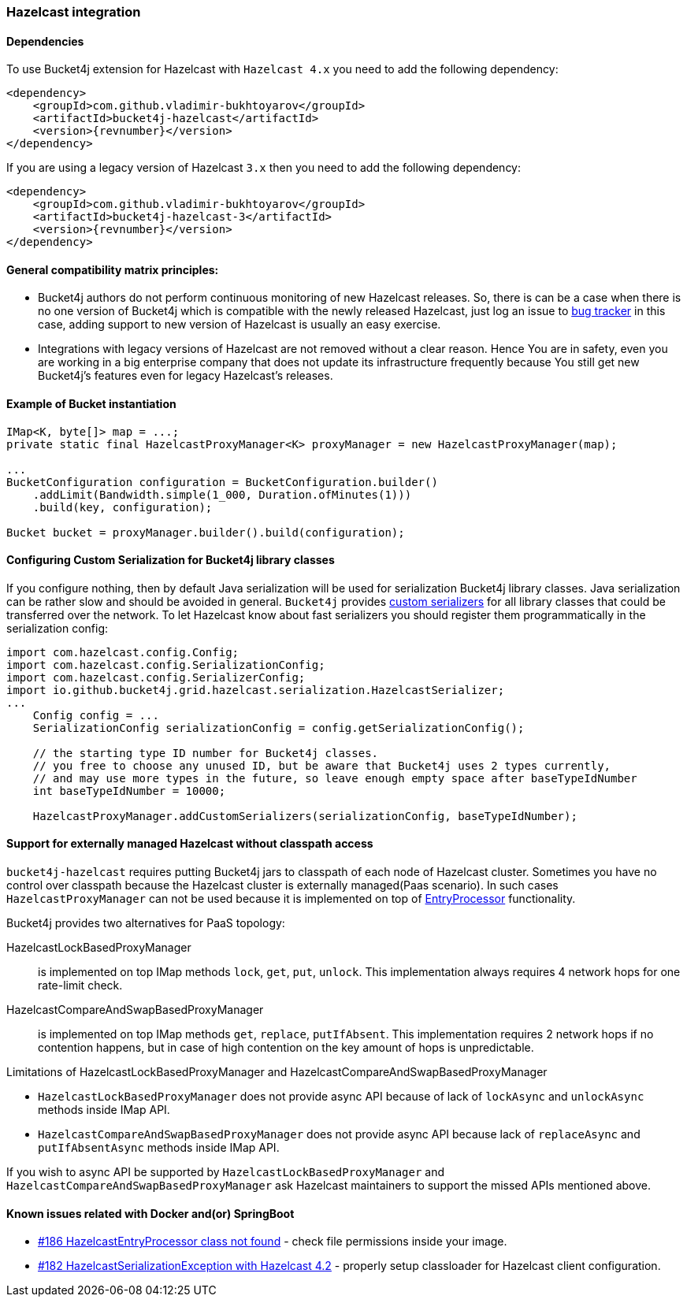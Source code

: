 [[bucket4j-hazelcast, Bucket4j-Hazelcast]]
=== Hazelcast integration
==== Dependencies
To use Bucket4j extension for Hazelcast with ``Hazelcast 4.x`` you need to add the following dependency:
[source, xml, subs=attributes+]
----
<dependency>
    <groupId>com.github.vladimir-bukhtoyarov</groupId>
    <artifactId>bucket4j-hazelcast</artifactId>
    <version>{revnumber}</version>
</dependency>
----
If you are using a legacy version of Hazelcast ``3.x`` then you need to add the following dependency:
[source, xml, subs=attributes+]
----
<dependency>
    <groupId>com.github.vladimir-bukhtoyarov</groupId>
    <artifactId>bucket4j-hazelcast-3</artifactId>
    <version>{revnumber}</version>
</dependency>
----

==== General compatibility matrix principles:
* Bucket4j authors do not perform continuous monitoring of new Hazelcast releases. So, there is can be a case when there is no one version of Bucket4j which is compatible with the newly released Hazelcast,
just log an issue to https://github.com/vladimir-bukhtoyarov/bucket4j/issues[bug tracker] in this case, adding support to new version of Hazelcast is usually an easy exercise.
* Integrations with legacy versions of Hazelcast are not removed without a clear reason. Hence You are in safety, even you are working in a big enterprise company that does not update its infrastructure frequently because You still get new Bucket4j's features even for legacy Hazelcast's releases.

==== Example of Bucket instantiation
[source, java]
----
IMap<K, byte[]> map = ...;
private static final HazelcastProxyManager<K> proxyManager = new HazelcastProxyManager(map);

...
BucketConfiguration configuration = BucketConfiguration.builder()
    .addLimit(Bandwidth.simple(1_000, Duration.ofMinutes(1)))
    .build(key, configuration);

Bucket bucket = proxyManager.builder().build(configuration);
----

==== Configuring Custom Serialization for Bucket4j library classes
If you configure nothing, then by default Java serialization will be used for serialization Bucket4j library classes. Java serialization can be rather slow and should be avoided in general.
``Bucket4j`` provides https://docs.hazelcast.org/docs/3.0/manual/html/ch03s03.html[custom serializers] for all library classes that could be transferred over the network.
To let Hazelcast know about fast serializers you should register them programmatically in the serialization config:
[source, java]
----
import com.hazelcast.config.Config;
import com.hazelcast.config.SerializationConfig;
import com.hazelcast.config.SerializerConfig;
import io.github.bucket4j.grid.hazelcast.serialization.HazelcastSerializer;
...
    Config config = ...
    SerializationConfig serializationConfig = config.getSerializationConfig();

    // the starting type ID number for Bucket4j classes.
    // you free to choose any unused ID, but be aware that Bucket4j uses 2 types currently,
    // and may use more types in the future, so leave enough empty space after baseTypeIdNumber
    int baseTypeIdNumber = 10000;

    HazelcastProxyManager.addCustomSerializers(serializationConfig, baseTypeIdNumber);
----

==== Support for externally managed Hazelcast without classpath access
`bucket4j-hazelcast` requires putting Bucket4j jars to classpath of each node of Hazelcast cluster.
Sometimes you have no control over classpath because the Hazelcast cluster is externally managed(Paas scenario).
In such cases ```HazelcastProxyManager``` can not be used because it is implemented on top of https://docs.hazelcast.com/imdg/4.2/computing/entry-processor[EntryProcessor] functionality.

.Bucket4j provides two alternatives for PaaS topology:
HazelcastLockBasedProxyManager:: is implemented on top IMap methods `lock`, `get`, `put`, `unlock`.
This implementation always requires 4 network hops for one rate-limit check.

HazelcastCompareAndSwapBasedProxyManager:: is implemented on top IMap methods `get`, `replace`, `putIfAbsent`.
This implementation requires 2 network hops if no contention happens, but in case of high contention on the key amount of hops is unpredictable.

.Limitations of HazelcastLockBasedProxyManager and HazelcastCompareAndSwapBasedProxyManager
* `HazelcastLockBasedProxyManager` does not provide async API because of lack of `lockAsync` and `unlockAsync`  methods inside IMap API.
* `HazelcastCompareAndSwapBasedProxyManager` does not provide async API because lack of `replaceAsync` and `putIfAbsentAsync` methods inside IMap API.

If you wish to async API be supported by `HazelcastLockBasedProxyManager` and `HazelcastCompareAndSwapBasedProxyManager` ask Hazelcast maintainers to support the missed APIs mentioned above.

==== Known issues related with Docker and(or) SpringBoot
* https://github.com/vladimir-bukhtoyarov/bucket4j/discussions/186[#186 HazelcastEntryProcessor class not found] - check file permissions inside your image.
* https://github.com/vladimir-bukhtoyarov/bucket4j/issues/162[#182 HazelcastSerializationException with Hazelcast 4.2] - properly setup classloader for Hazelcast client configuration.
